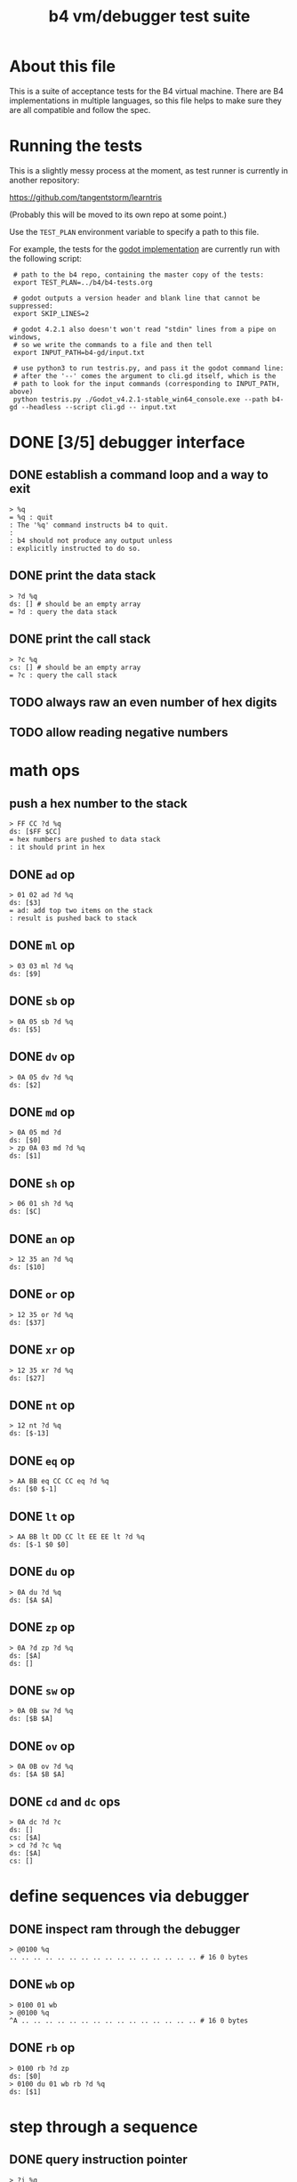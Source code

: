 #+title: b4 vm/debugger test suite

* About this file
This is a suite of acceptance tests for the B4 virtual machine.
There are B4 implementations in multiple languages, so this file
helps to make sure they are all compatible and follow the spec.

* Running the tests

This is a slightly messy process at the moment, as test runner is currently in another repository:

https://github.com/tangentstorm/learntris

(Probably this will be moved to its own repo at some point.)

Use the =TEST_PLAN= environment variable to specify a path to this file.

For example, the tests for the [[https://github.com/tangentstorm/b4-gd/][godot implementation]] are currently run with the following script:

:  # path to the b4 repo, containing the master copy of the tests:
:  export TEST_PLAN=../b4/b4-tests.org
:
:  # godot outputs a version header and blank line that cannot be suppressed:
:  export SKIP_LINES=2
:
:  # godot 4.2.1 also doesn't won't read "stdin" lines from a pipe on windows,
:  # so we write the commands to a file and then tell
:  export INPUT_PATH=b4-gd/input.txt
:
:  # use python3 to run testris.py, and pass it the godot command line:
:  # after the '--' comes the argument to cli.gd itself, which is the
:  # path to look for the input commands (corresponding to INPUT_PATH, above)
:  python testris.py ./Godot_v4.2.1-stable_win64_console.exe --path b4-gd --headless --script cli.gd -- input.txt


* DONE [3/5] debugger interface
** DONE establish a command loop and a way to exit
#+name: io.%q
#+begin_src
> %q
= %q : quit
: The '%q' command instructs b4 to quit.
:
: b4 should not produce any output unless
: explicitly instructed to do so.
#+end_src

** DONE print the data stack
#+name: io.%d
#+begin_src
> ?d %q
ds: [] # should be an empty array
= ?d : query the data stack
#+end_src

** DONE print the call stack

#+name: io.%c
#+begin_src
> ?c %q
cs: [] # should be an empty array
= ?c : query the call stack
#+end_src

** TODO always raw an even number of hex digits
** TODO allow reading negative numbers
* math ops
** push a hex number to the stack
#+name: io.hex
#+begin_src
> FF CC ?d %q
ds: [$FF $CC]
= hex numbers are pushed to data stack
: it should print in hex
#+end_src

** DONE =ad= op
#+name: op.ad
#+begin_src
> 01 02 ad ?d %q
ds: [$3]
= ad: add top two items on the stack
: result is pushed back to stack
#+end_src
** DONE =ml= op
#+name: op.ml
#+begin_src
> 03 03 ml ?d %q
ds: [$9]
#+end_src
** DONE =sb= op
#+name: io.math
#+begin_src
> 0A 05 sb ?d %q
ds: [$5]
#+end_src

** DONE =dv= op
#+name: math.dv
#+begin_src
> 0A 05 dv ?d %q
ds: [$2]
#+end_src
** DONE =md= op
#+name: math.md
#+begin_src
> 0A 05 md ?d
ds: [$0]
> zp 0A 03 md ?d %q
ds: [$1]
#+end_src
** DONE =sh= op
#+name: math.sh
#+begin_src
> 06 01 sh ?d %q
ds: [$C]
#+end_src

** DONE =an= op
#+name: math.an
#+begin_src
> 12 35 an ?d %q
ds: [$10]
#+end_src

** DONE =or= op
#+name: math.or
#+begin_src
> 12 35 or ?d %q
ds: [$37]
#+end_src

** DONE =xr= op
#+name: math.xr
#+begin_src
> 12 35 xr ?d %q
ds: [$27]
#+end_src

** DONE =nt= op
#+name: math.nt
#+begin_src
> 12 nt ?d %q
ds: [$-13]
#+end_src

** DONE =eq= op
#+name: math.eq
#+begin_src
> AA BB eq CC CC eq ?d %q
ds: [$0 $-1]
#+end_src

** DONE =lt= op
#+name: op.lt
#+begin_src
> AA BB lt DD CC lt EE EE lt ?d %q
ds: [$-1 $0 $0]
#+end_src

** DONE =du= op
#+name: op.du
#+begin_src
> 0A du ?d %q
ds: [$A $A]
#+end_src
** DONE =zp= op
#+name: op.zp
#+begin_src
> 0A ?d zp ?d %q
ds: [$A]
ds: []
#+end_src
** DONE =sw= op
#+name: io.sw
#+begin_src
> 0A 0B sw ?d %q
ds: [$B $A]
#+end_src
** DONE =ov= op
#+name: op.ov
#+begin_src
> 0A 0B ov ?d %q
ds: [$A $B $A]
#+end_src
** DONE =cd= and =dc= ops
#+name: op.cd-dc
#+begin_src
> 0A dc ?d ?c
ds: []
cs: [$A]
> cd ?d ?c %q
ds: [$A]
cs: []
#+end_src

* define sequences via debugger
** DONE inspect ram through the debugger
#+name: io.mem-read
#+begin_src
> @0100 %q
.. .. .. .. .. .. .. .. .. .. .. .. .. .. .. .. # 16 0 bytes
#+end_src
** DONE =wb= op
#+name: io.wb
#+begin_src
> 0100 01 wb
> @0100 %q
^A .. .. .. .. .. .. .. .. .. .. .. .. .. .. .. # 16 0 bytes
#+end_src
** DONE =rb= op
#+name: io.rb
#+begin_src
> 0100 rb ?d zp
ds: [$0]
> 0100 du 01 wb rb ?d %q
ds: [$1]
#+end_src

* step through a sequence
** DONE query instruction pointer
#+name: dbg.%i
#+begin_src
> ?i %q
ip: $100
= ?i : query instruction pointer
: it should print in hex
#+end_src
** DONE %s step command
#+name: dbg.%s
#+begin_src
> ?i %s ?i %q
ip: $100
ip: $101
= %s : step
: step and execute a no-op
#+end_src
** DONE =lb= op
#+name: op.lb
#+begin_src
> !0100 lb AB
> @0100
lb AB .. .. .. .. .. .. .. .. .. .. .. .. .. ..
> ?d
ds: [] # it should not be on the stack YET
> %s ?d ?i %q
ds: [$AB]
ip: $102
= lb: load byte
: lb loads a byte from memory at runtime.
: we never needed it before because our debug shell
: is pushing numbers directly to the stack
#+end_src
* TODO extended ops
** TODO =ri= op
** TODO =rx= op
** TODO =ry= op
** TODO =wz= op

* step through those words
* test call-stack growth to introduce tail calls
